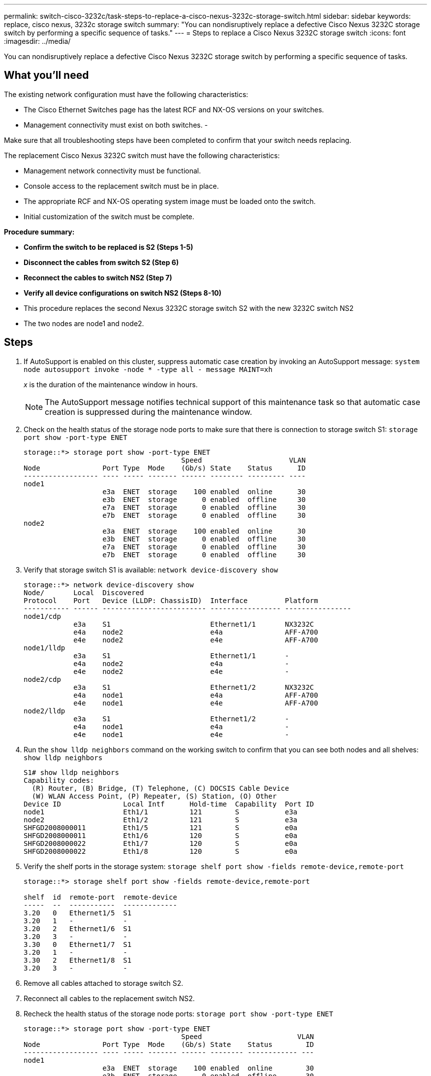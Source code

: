 ---
permalink: switch-cisco-3232c/task-steps-to-replace-a-cisco-nexus-3232c-storage-switch.html
sidebar: sidebar
keywords: replace, cisco nexus, 3232c storage switch
summary: "You can nondisruptively replace a defective Cisco Nexus 3232C storage switch by performing a specific sequence of tasks."
---
= Steps to replace a Cisco Nexus 3232C storage switch
:icons: font
:imagesdir: ../media/

[.lead]
You can nondisruptively replace a defective Cisco Nexus 3232C storage switch by performing a specific sequence of tasks.

== What you'll need

The existing network configuration must have the following characteristics:

* The Cisco Ethernet Switches page has the latest RCF and NX-OS versions on your switches.
* Management connectivity must exist on both switches.
-
[NOTE]
====
Make sure that all troubleshooting steps have been completed to confirm that your switch needs replacing.
====

The replacement Cisco Nexus 3232C switch must have the following characteristics:

* Management network connectivity must be functional.
* Console access to the replacement switch must be in place.
* The appropriate RCF and NX-OS operating system image must be loaded onto the switch.
* Initial customization of the switch must be complete.

*Procedure summary:*

* *Confirm the switch to be replaced is S2 (Steps 1-5)*
* *Disconnect the cables from switch S2 (Step 6)*
* *Reconnect the cables to switch NS2 (Step 7)*
* *Verify all device configurations on switch NS2 (Steps 8-10)*
* This procedure replaces the second Nexus 3232C storage switch S2 with the new 3232C switch NS2
* The two nodes are node1 and node2.

== Steps

. If AutoSupport is enabled on this cluster, suppress automatic case creation by invoking an AutoSupport message:
`system node autosupport invoke -node * -type all - message MAINT=xh`
+
_x_ is the duration of the maintenance window in hours.
+
[NOTE]
====
The AutoSupport message notifies technical support of this maintenance task so that automatic case creation is suppressed during the maintenance window.
====

. Check on the health status of the storage node ports to make sure that there is connection to storage switch S1:
`storage port show -port-type ENET`
+
----
storage::*> storage port show -port-type ENET
                                      Speed                     VLAN
Node               Port Type  Mode    (Gb/s) State    Status      ID
------------------ ---- ----- ------- ------ -------- --------- ----
node1
                   e3a  ENET  storage    100 enabled  online      30
                   e3b  ENET  storage      0 enabled  offline     30
                   e7a  ENET  storage      0 enabled  offline     30
                   e7b  ENET  storage      0 enabled  offline     30
node2
                   e3a  ENET  storage    100 enabled  online      30
                   e3b  ENET  storage      0 enabled  offline     30
                   e7a  ENET  storage      0 enabled  offline     30
                   e7b  ENET  storage      0 enabled  offline     30
----

. Verify that storage switch S1 is available:
`network device-discovery show`
+
----
storage::*> network device-discovery show
Node/       Local  Discovered
Protocol    Port   Device (LLDP: ChassisID)  Interface         Platform
----------- ------ ------------------------- ----------------- ----------------
node1/cdp
            e3a    S1                        Ethernet1/1       NX3232C
            e4a    node2                     e4a               AFF-A700
            e4e    node2                     e4e               AFF-A700
node1/lldp
            e3a    S1                        Ethernet1/1       -
            e4a    node2                     e4a               -
            e4e    node2                     e4e               -
node2/cdp
            e3a    S1                        Ethernet1/2       NX3232C
            e4a    node1                     e4a               AFF-A700
            e4e    node1                     e4e               AFF-A700
node2/lldp
            e3a    S1                        Ethernet1/2       -
            e4a    node1                     e4a               -
            e4e    node1                     e4e               -
----

. Run the `show lldp neighbors` command on the working switch to confirm that you can see both nodes and all shelves:
`show lldp neighbors`
+
----
S1# show lldp neighbors
Capability codes:
  (R) Router, (B) Bridge, (T) Telephone, (C) DOCSIS Cable Device
  (W) WLAN Access Point, (P) Repeater, (S) Station, (O) Other
Device ID               Local Intf      Hold-time  Capability  Port ID
node1                   Eth1/1          121        S           e3a
node2                   Eth1/2          121        S           e3a
SHFGD2008000011         Eth1/5          121        S           e0a
SHFGD2008000011         Eth1/6          120        S           e0a
SHFGD2008000022         Eth1/7          120        S           e0a
SHFGD2008000022         Eth1/8          120        S           e0a
----

. Verify the shelf ports in the storage system:
`storage shelf port show -fields remote-device,remote-port`
+
----
storage::*> storage shelf port show -fields remote-device,remote-port

shelf  id  remote-port  remote-device
-----  --  -----------  -------------
3.20   0   Ethernet1/5  S1
3.20   1   -            -
3.20   2   Ethernet1/6  S1
3.20   3   -            -
3.30   0   Ethernet1/7  S1
3.20   1   -            -
3.30   2   Ethernet1/8  S1
3.20   3   -            -
----

. Remove all cables attached to storage switch S2.
. Reconnect all cables to the replacement switch NS2.
. Recheck the health status of the storage node ports:
`storage port show -port-type ENET`
+
----
storage::*> storage port show -port-type ENET
                                      Speed                       VLAN
Node               Port Type  Mode    (Gb/s) State    Status        ID
------------------ ---- ----- ------- ------ -------- ------------ ---
node1
                   e3a  ENET  storage    100 enabled  online        30
                   e3b  ENET  storage      0 enabled  offline       30
                   e7a  ENET  storage      0 enabled  offline       30
                   e7b  ENET  storage    100 enabled  online        30
node2
                   e3a  ENET  storage    100 enabled  online        30
                   e3b  ENET  storage      0 enabled  offline       30
                   e7a  ENET  storage      0 enabled  offline       30
                   e7b  ENET  storage    100 enabled  online        30
----

. Verify that both switches are available:
`network device-discovery show`
+
----
storage::*> network device-discovery show
Node/       Local  Discovered
Protocol    Port   Device (LLDP: ChassisID)  Interface         Platform
----------- ------ ------------------------- ----------------  --------
node1/cdp
            e3a    S1                        Ethernet1/1       NX3232C
            e4a    node2                     e4a               AFF-A700
            e4e    node2                     e4e               AFF-A700
            e7b    NS2                       Ethernet1/1       NX3232C
node1/lldp
            e3a    S1                        Ethernet1/1       -
            e4a    node2                     e4a               -
            e4e    node2                     e4e               -
            e7b    NS2                       Ethernet1/1       -
node2/cdp
            e3a    S1                        Ethernet1/2       NX3232C
            e4a    node1                     e4a               AFF-A700
            e4e    node1                     e4e               AFF-A700
            e7b    NS2                       Ethernet1/2       NX3232C
node2/lldp
            e3a    S1                        Ethernet1/2       -
            e4a    node1                     e4a               -
            e4e    node1                     e4e               -
            e7b    NS2                       Ethernet1/2       -
----

. Verify the shelf ports in the storage system:
`storage shelf port show -fields remote-device,remote-port`
+
----
storage::*> storage shelf port show -fields remote-device,remote-port
shelf id remote-port remote-device
----- -- ----------- -------------
3.20  0  Ethernet1/5 S1
3.20  1  Ethernet1/5 NS2
3.20  2  Ethernet1/6 S1
3.20  3  Ethernet1/6 NS2
3.30  0  Ethernet1/7 S1
3.20  1  Ethernet1/7 NS2
3.30  2  Ethernet1/8 S1
3.20  3  Ethernet1/8 NS2
----

. If you suppressed automatic case creation, re-enable it by invoking an AutoSupport message:
`system node autosupport invoke -node * -type all -message MAINT=END`
